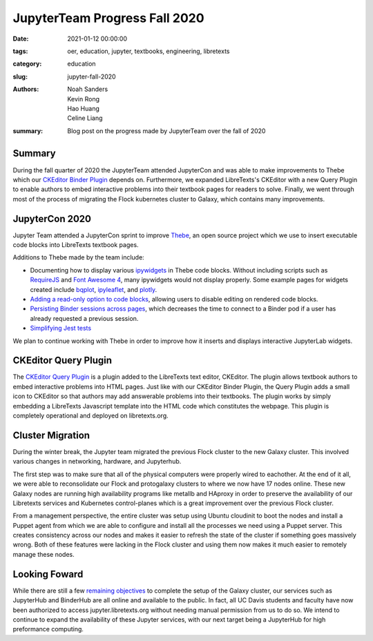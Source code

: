 JupyterTeam Progress Fall 2020
==============================

:date: 2021-01-12 00:00:00
:tags: oer, education, jupyter, textbooks, engineering, libretexts
:category: education
:slug: jupyter-fall-2020
:authors: Noah Sanders, Kevin Rong, Hao Huang, Celine Liang
:summary: Blog post on the progress made by JupyterTeam over the fall of 2020

Summary
-------
During the fall quarter of 2020 the JupyterTeam attended JupyterCon and was able to make 
improvements to Thebe which our `CKEditor Binder Plugin <https://github.com/LibreTexts/ckeditor-binder-plugin>`__
depends on. Furthermore, we expanded LibreTexts's CKEditor with a new Query Plugin to enable
authors to embed interactive problems into their textbook pages for readers to solve. Finally, we went
through most of the process of migrating the Flock kubernetes cluster to Galaxy, which contains many
improvements.

JupyterCon 2020
---------------
Jupyter Team attended a JupyterCon sprint to improve 
`Thebe <https://github.com/executablebooks/thebe/>`__, an open source project
which we use to insert executable code blocks into LibreTexts textbook pages.

Additions to Thebe made by the team include:

* Documenting how to display various `ipywidgets <https://github.com/jupyter-widgets/ipywidgets/>`__ in Thebe code blocks. Without including scripts such as `RequireJS <https://requirejs.org/>`__ and `Font Awesome 4 <https://fontawesome.com/v4.7.0/>`__, many ipywidgets would not display properly. Some example pages for widgets created include `bqplot <https://thebe.readthedocs.io/en/latest/examples/bqplot_example.html>`__, `ipyleaflet <https://thebe.readthedocs.io/en/latest/examples/ipyleaflet_example.html>`__, and `plotly <https://thebe.readthedocs.io/en/latest/examples/plotly-example.html>`__.
* `Adding a read-only option to code blocks <https://github.com/executablebooks/thebe/pull/274>`__, allowing users to disable editing on rendered code blocks. 
* `Persisting Binder sessions across pages <https://github.com/executablebooks/thebe/pull/266>`__, which decreases the time to connect to a Binder pod if a user has already requested a previous session.
* `Simplifying Jest tests <https://github.com/executablebooks/thebe/pull/297>`__ 

We plan to continue working with Thebe in order to improve how it inserts and displays interactive JupyterLab widgets.

CKEditor Query Plugin
---------------------
The `CKEditor Query Plugin <https://github.com/LibreTexts/ckeditor-query-plugin>`__ 
is a plugin added to the LibreTexts text editor, CKEditor. The plugin allows textbook authors to
embed interactive problems into HTML pages. Just like with our CKEditor Binder Plugin, the Query Plugin
adds a small icon to CKEditor so that authors may add answerable problems into their textbooks.
The plugin works by simply embedding a LibreTexts Javascript template into the HTML code which constitutes
the webpage. This plugin is completely operational and deployed on libretexts.org.

Cluster Migration
-----------------
During the winter break, the Jupyter team migrated the previous Flock cluster 
to the new Galaxy cluster. This involved various changes in networking,
hardware, and Jupyterhub.

The first step was to make sure that all of the physical computers were properly
wired to eachother. At the end of it all, we were able to reconsolidate our Flock
and protogalaxy clusters to where we now have 17 nodes online. These new Galaxy nodes are running
high availability programs like metallb and HAproxy in order to preserve the availability of 
our Libretexts services and Kubernetes control-planes which is a great improvement over the previous
Flock cluster.

From a management perspective, the entire cluster was setup using Ubuntu cloudinit to boot the nodes
and install a Puppet agent from which we are able to configure and install all the processes we need
using a Puppet server. This creates consistency across our nodes and makes it easier to refresh 
the state of the cluster if something goes massively wrong. Both of these features were lacking in 
the Flock cluster and using them now makes it much easier to remotely manage these nodes. 


Looking Foward
--------------
While there are still a few `remaining objectives <https://github.com/LibreTexts/metalc/issues/14#issuecomment-753696732>`__
to complete the setup of the Galaxy cluster, our services such as JupyterHub and BinderHub are all online and available to the public.
In fact, all UC Davis students and faculty have now been authorized to access jupyter.libretexts.org without needing manual
permission from us to do so. We intend to continue to expand the availability of these Jupyter services, with our next target being
a JupyterHub for high preformance computing.
